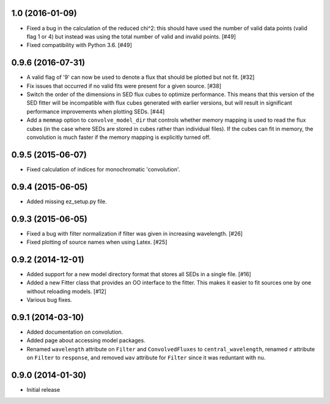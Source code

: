 1.0 (2016-01-09)
----------------

- Fixed a bug in the calculation of the reduced chi^2: this should have used
  the number of valid data points (valid flag 1 or 4) but instead was using
  the total number of valid and invalid points. [#49]

- Fixed compatibility with Python 3.6. [#49]

0.9.6 (2016-07-31)
------------------

- A valid flag of '9' can now be used to denote a flux that should be plotted
  but not fit. [#32]

- Fix issues that occurred if no valid fits were present for a given source.
  [#38]

- Switch the order of the dimensions in SED flux cubes to optimize performance.
  This means that this version of the SED fitter will be incompatible with flux
  cubes generated with earlier versions, but will result in significant
  performance improvements when plotting SEDs. [#44]

- Add a ``memmap`` option to ``convolve_model_dir`` that controls whether
  memory mapping is used to read the flux cubes (in the case where SEDs are
  stored in cubes rather than individual files). If the cubes can fit in
  memory, the convolution is much faster if the memory mapping is explicitly
  turned off.

0.9.5 (2015-06-07)
------------------

- Fixed calculation of indices for monochromatic 'convolution'.

0.9.4 (2015-06-05)
------------------

- Added missing ez_setup.py file.

0.9.3 (2015-06-05)
------------------

- Fixed a bug with filter normalization if filter was given in increasing
  wavelength. [#26]

- Fixed plotting of source names when using Latex. [#25]

0.9.2 (2014-12-01)
------------------

- Added support for a new model directory format that stores all SEDs in a
  single file. [#16]

- Added a new Fitter class that provides an OO interface to the fitter. This
  makes it easier to fit sources one by one without reloading models. [#12]

- Various bug fixes.

0.9.1 (2014-03-10)
------------------

- Added documentation on convolution.

- Added page about accessing model packages.

- Renamed ``wavelength`` attribute on ``Filter`` and ``ConvolvedFluxes`` to
  ``central_wavelength``, renamed ``r`` attribute on ``Filter`` to
  ``response``, and removed ``wav`` attribute for ``Filter`` since it was
  reduntant with ``nu``.

0.9.0 (2014-01-30)
------------------

- Initial release
